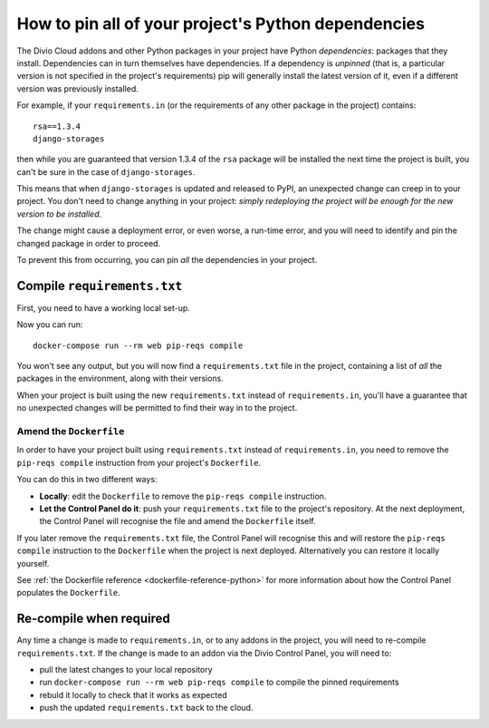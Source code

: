 .. _manage-dependencies:

How to pin all of your project's Python dependencies
====================================================

The Divio Cloud addons and other Python packages in your project have Python *dependencies*:
packages that they install. Dependencies can in turn themselves have dependencies. If a dependency
is *unpinned* (that is, a particular version is not specified in the project's requirements) pip
will generally install the latest version of it, even if a different version was previously
installed.

For example, if your ``requirements.in`` (or the requirements of any other package in the project)
contains::

    rsa==1.3.4
    django-storages

then while you are guaranteed that version 1.3.4 of the ``rsa`` package will be installed the next
time the project is built, you can't be sure in the case of ``django-storages``.

This means that when ``django-storages`` is updated and released to PyPI, an unexpected change can
creep in to your project. You don't need to change anything in your project: *simply redeploying
the project will be enough for the new version to be installed*.

The change might cause a deployment error, or even worse, a run-time error, and you will need to
identify and pin the changed package in order to proceed.

To prevent this from occurring, you can pin *all* the dependencies in your project.

Compile ``requirements.txt``
----------------------------

First, you need to have a working local set-up.

Now you can run::

    docker-compose run --rm web pip-reqs compile

You won't see any output, but you will now find a ``requirements.txt`` file in the project,
containing a list of *all* the packages in the environment, along with their versions.

When your project is built using the new ``requirements.txt`` instead of ``requirements.in``,
you'll have a guarantee that no unexpected changes will be permitted to find their way in to the
project.


Amend the ``Dockerfile``
~~~~~~~~~~~~~~~~~~~~~~~~

In order to have your project built using ``requirements.txt`` instead of ``requirements.in``, you
need to remove the ``pip-reqs compile`` instruction from your project's ``Dockerfile``.

You can do this in two different ways:

* **Locally**: edit the ``Dockerfile`` to remove the ``pip-reqs compile`` instruction.

* **Let the Control Panel do it**: push your ``requirements.txt`` file to the project's repository.
  At the next deployment, the Control Panel will recognise the file and amend the ``Dockerfile``
  itself.

If you later remove the ``requirements.txt`` file, the Control Panel will recognise this and will
restore the ``pip-reqs compile`` instruction to the ``Dockerfile`` when the project is next
deployed. Alternatively you can restore it locally yourself.

See :ref:`the Dockerfile reference <dockerfile-reference-python>` for more information about how
the Control Panel populates the ``Dockerfile``.


Re-compile when required
------------------------

Any time a change is made to ``requirements.in``, or to any addons in the project, you will need to
re-compile ``requirements.txt``. If the change is made to an addon via the Divio Control Panel, you
will need to:

* pull the latest changes to your local repository
* run ``docker-compose run --rm web pip-reqs compile`` to compile the pinned requirements
* rebuld it locally to check that it works as expected
* push the updated ``requirements.txt`` back to the cloud.

